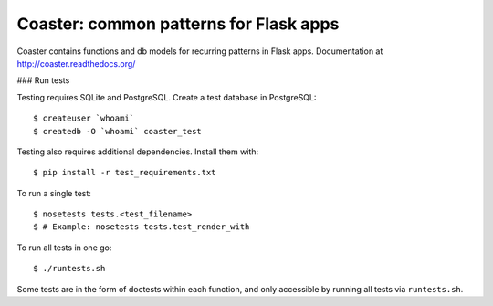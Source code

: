 Coaster: common patterns for Flask apps
=======================================

.. image:: https://secure.travis-ci.org/hasgeek/coaster.png
   :alt: Build status

.. image:: https://coveralls.io/repos/hasgeek/coaster/badge.png
   :target: https://coveralls.io/r/hasgeek/coaster
   :alt: Coverage status

Coaster contains functions and db models for recurring patterns in Flask
apps. Documentation at http://coaster.readthedocs.org/

### Run tests

Testing requires SQLite and PostgreSQL. Create a test database in PostgreSQL::

    $ createuser `whoami`
    $ createdb -O `whoami` coaster_test

Testing also requires additional dependencies. Install them with::

    $ pip install -r test_requirements.txt

To run a single test::

    $ nosetests tests.<test_filename> 
    $ # Example: nosetests tests.test_render_with

To run all tests in one go::

    $ ./runtests.sh

Some tests are in the form of doctests within each function, and only
accessible by running all tests via ``runtests.sh``.
